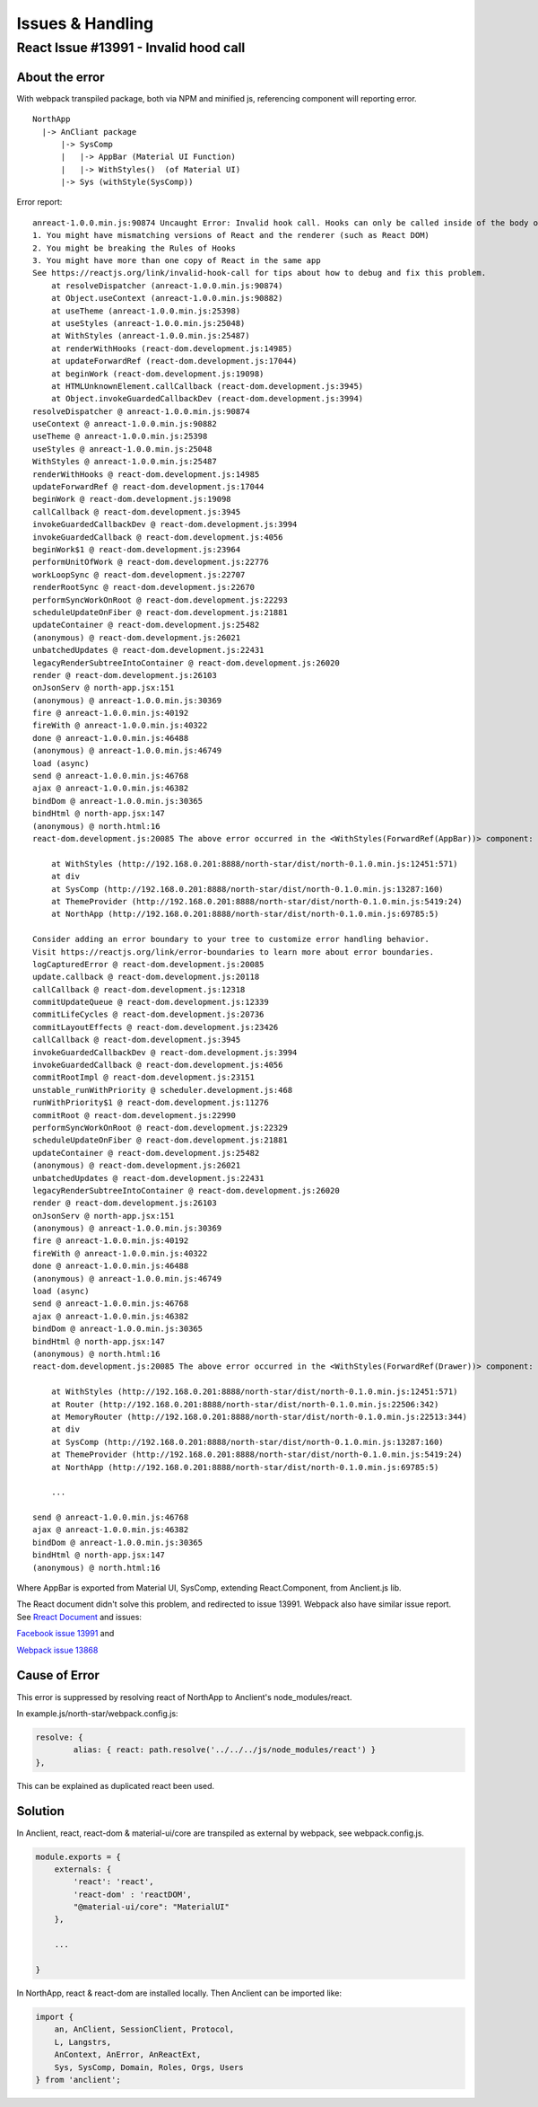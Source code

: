 Issues & Handling
=================

React Issue #13991 - Invalid hood call
---------------------------------------

About the error
_______________

With webpack transpiled package, both via NPM and minified js, referencing component
will reporting error.

::

    NorthApp
      |-> AnCliant package
          |-> SysComp
          |   |-> AppBar (Material UI Function)
          |   |-> WithStyles()  (of Material UI)
          |-> Sys (withStyle(SysComp))

Error report::

    anreact-1.0.0.min.js:90874 Uncaught Error: Invalid hook call. Hooks can only be called inside of the body of a function component. This could happen for one of the following reasons:
    1. You might have mismatching versions of React and the renderer (such as React DOM)
    2. You might be breaking the Rules of Hooks
    3. You might have more than one copy of React in the same app
    See https://reactjs.org/link/invalid-hook-call for tips about how to debug and fix this problem.
        at resolveDispatcher (anreact-1.0.0.min.js:90874)
        at Object.useContext (anreact-1.0.0.min.js:90882)
        at useTheme (anreact-1.0.0.min.js:25398)
        at useStyles (anreact-1.0.0.min.js:25048)
        at WithStyles (anreact-1.0.0.min.js:25487)
        at renderWithHooks (react-dom.development.js:14985)
        at updateForwardRef (react-dom.development.js:17044)
        at beginWork (react-dom.development.js:19098)
        at HTMLUnknownElement.callCallback (react-dom.development.js:3945)
        at Object.invokeGuardedCallbackDev (react-dom.development.js:3994)
    resolveDispatcher @ anreact-1.0.0.min.js:90874
    useContext @ anreact-1.0.0.min.js:90882
    useTheme @ anreact-1.0.0.min.js:25398
    useStyles @ anreact-1.0.0.min.js:25048
    WithStyles @ anreact-1.0.0.min.js:25487
    renderWithHooks @ react-dom.development.js:14985
    updateForwardRef @ react-dom.development.js:17044
    beginWork @ react-dom.development.js:19098
    callCallback @ react-dom.development.js:3945
    invokeGuardedCallbackDev @ react-dom.development.js:3994
    invokeGuardedCallback @ react-dom.development.js:4056
    beginWork$1 @ react-dom.development.js:23964
    performUnitOfWork @ react-dom.development.js:22776
    workLoopSync @ react-dom.development.js:22707
    renderRootSync @ react-dom.development.js:22670
    performSyncWorkOnRoot @ react-dom.development.js:22293
    scheduleUpdateOnFiber @ react-dom.development.js:21881
    updateContainer @ react-dom.development.js:25482
    (anonymous) @ react-dom.development.js:26021
    unbatchedUpdates @ react-dom.development.js:22431
    legacyRenderSubtreeIntoContainer @ react-dom.development.js:26020
    render @ react-dom.development.js:26103
    onJsonServ @ north-app.jsx:151
    (anonymous) @ anreact-1.0.0.min.js:30369
    fire @ anreact-1.0.0.min.js:40192
    fireWith @ anreact-1.0.0.min.js:40322
    done @ anreact-1.0.0.min.js:46488
    (anonymous) @ anreact-1.0.0.min.js:46749
    load (async)
    send @ anreact-1.0.0.min.js:46768
    ajax @ anreact-1.0.0.min.js:46382
    bindDom @ anreact-1.0.0.min.js:30365
    bindHtml @ north-app.jsx:147
    (anonymous) @ north.html:16
    react-dom.development.js:20085 The above error occurred in the <WithStyles(ForwardRef(AppBar))> component:

        at WithStyles (http://192.168.0.201:8888/north-star/dist/north-0.1.0.min.js:12451:571)
        at div
        at SysComp (http://192.168.0.201:8888/north-star/dist/north-0.1.0.min.js:13287:160)
        at ThemeProvider (http://192.168.0.201:8888/north-star/dist/north-0.1.0.min.js:5419:24)
        at NorthApp (http://192.168.0.201:8888/north-star/dist/north-0.1.0.min.js:69785:5)

    Consider adding an error boundary to your tree to customize error handling behavior.
    Visit https://reactjs.org/link/error-boundaries to learn more about error boundaries.
    logCapturedError @ react-dom.development.js:20085
    update.callback @ react-dom.development.js:20118
    callCallback @ react-dom.development.js:12318
    commitUpdateQueue @ react-dom.development.js:12339
    commitLifeCycles @ react-dom.development.js:20736
    commitLayoutEffects @ react-dom.development.js:23426
    callCallback @ react-dom.development.js:3945
    invokeGuardedCallbackDev @ react-dom.development.js:3994
    invokeGuardedCallback @ react-dom.development.js:4056
    commitRootImpl @ react-dom.development.js:23151
    unstable_runWithPriority @ scheduler.development.js:468
    runWithPriority$1 @ react-dom.development.js:11276
    commitRoot @ react-dom.development.js:22990
    performSyncWorkOnRoot @ react-dom.development.js:22329
    scheduleUpdateOnFiber @ react-dom.development.js:21881
    updateContainer @ react-dom.development.js:25482
    (anonymous) @ react-dom.development.js:26021
    unbatchedUpdates @ react-dom.development.js:22431
    legacyRenderSubtreeIntoContainer @ react-dom.development.js:26020
    render @ react-dom.development.js:26103
    onJsonServ @ north-app.jsx:151
    (anonymous) @ anreact-1.0.0.min.js:30369
    fire @ anreact-1.0.0.min.js:40192
    fireWith @ anreact-1.0.0.min.js:40322
    done @ anreact-1.0.0.min.js:46488
    (anonymous) @ anreact-1.0.0.min.js:46749
    load (async)
    send @ anreact-1.0.0.min.js:46768
    ajax @ anreact-1.0.0.min.js:46382
    bindDom @ anreact-1.0.0.min.js:30365
    bindHtml @ north-app.jsx:147
    (anonymous) @ north.html:16
    react-dom.development.js:20085 The above error occurred in the <WithStyles(ForwardRef(Drawer))> component:

        at WithStyles (http://192.168.0.201:8888/north-star/dist/north-0.1.0.min.js:12451:571)
        at Router (http://192.168.0.201:8888/north-star/dist/north-0.1.0.min.js:22506:342)
        at MemoryRouter (http://192.168.0.201:8888/north-star/dist/north-0.1.0.min.js:22513:344)
        at div
        at SysComp (http://192.168.0.201:8888/north-star/dist/north-0.1.0.min.js:13287:160)
        at ThemeProvider (http://192.168.0.201:8888/north-star/dist/north-0.1.0.min.js:5419:24)
        at NorthApp (http://192.168.0.201:8888/north-star/dist/north-0.1.0.min.js:69785:5)

	...

    send @ anreact-1.0.0.min.js:46768
    ajax @ anreact-1.0.0.min.js:46382
    bindDom @ anreact-1.0.0.min.js:30365
    bindHtml @ north-app.jsx:147
    (anonymous) @ north.html:16

.. image:: ./imgs/00-react-hook-warning.png
    :height: 400px
..

Where AppBar is exported from Material UI, SysComp, extending React.Component,
from Anclient.js lib.

The React document didn't solve this problem, and redirected to issue 13991.
Webpack also have similar issue report. See
`Rreact Document <https://reactjs.org/link/error-boundaries>`_ and issues:

`Facebook issue 13991 <https://github.com/facebook/react/issues/13991>`_ and

`Webpack issue 13868 <https://github.com/webpack/webpack/issues/13868>`_

Cause of Error
______________

This error is suppressed by resolving react of NorthApp to Anclient's node_modules/react.

In example.js/north-star/webpack.config.js:

.. code-block:: javascript

	resolve: {
		alias: { react: path.resolve('../../../js/node_modules/react') }
	},

..

This can be explained as duplicated react been used.

Solution
________

In Anclient, react, react-dom & material-ui/core are transpiled as external by webpack, see webpack.config.js.

.. code-block:: javascript

    module.exports = {
        externals: {
            'react': 'react',
            'react-dom' : 'reactDOM',
            "@material-ui/core": "MaterialUI"
        },

        ...

    }
..

In NorthApp, react & react-dom are installed locally. Then Anclient can be imported like:

.. code-block:: javascript

    import {
        an, AnClient, SessionClient, Protocol,
        L, Langstrs,
        AnContext, AnError, AnReactExt,
        Sys, SysComp, Domain, Roles, Orgs, Users
    } from 'anclient';
..
